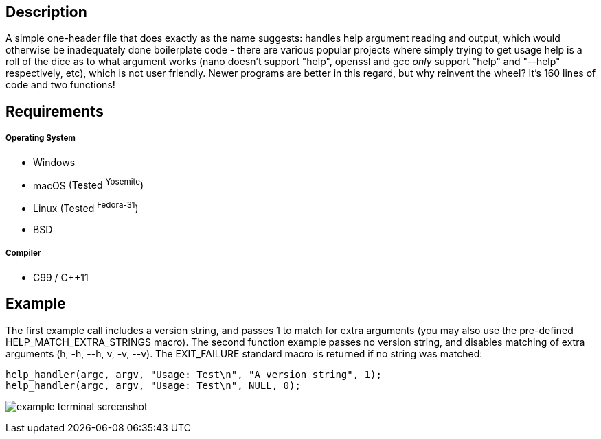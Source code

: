 Description
-----------
A simple one-header file that does exactly as the name suggests: handles help argument reading and output, which would otherwise be inadequately done boilerplate code - there are various popular projects where simply trying to get usage help is a roll of the dice as to what argument works (nano doesn't support "help", openssl and gcc _only_ support "help" and "--help" respectively, etc), which is not user friendly. Newer programs are better in this regard, but why reinvent the wheel? It's 160 lines of code and two functions!

Requirements
------------
##### Operating System
- Windows
- macOS [small]#(Tested ^Yosemite^)#
- Linux [small]#(Tested ^Fedora-31^)#
- BSD

##### Compiler
- C99 / C++11


Example
-------
The first example call includes a version string, and passes 1 to match for extra arguments (you may also use the pre-defined HELP_MATCH_EXTRA_STRINGS macro). The second function example passes no version string, and disables matching of extra arguments (h, -h, --h, v, -v, --v). The EXIT_FAILURE standard macro is returned if no string was matched:

[source,C]
-----------------
help_handler(argc, argv, "Usage: Test\n", "A version string", 1);
help_handler(argc, argv, "Usage: Test\n", NULL, 0);
-----------------
image:https://www.dropbox.com/s/n4a97cwkfu8fwy6/5b0e12e163303c16501e4f31aa4b63cf56c6e604.png?raw=1[alt="example terminal screenshot"]